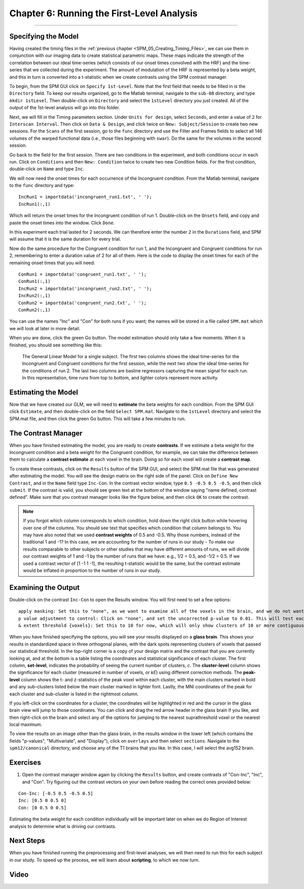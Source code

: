 .. _SPM_06_Stats_Running_1stLevel_Analysis:

===========================================
Chapter 6: Running the First-Level Analysis
===========================================

---------

Specifying the Model
********************

Having created the timing files in the :ref:`previous chapter <SPM_05_Creating_Timing_Files>`, we can use them in conjunction with our imaging data to create statistical parametric maps. These maps indicate the strength of the correlation between our ideal time-series (which consists of our onset times convolved with the HRF) and the time-series that we collected during the experiment. The amount of modulation of the HRF is represented by a beta weight, and this in turn is converted into a t-statistic when we create contrasts using the SPM contrast manager.

To begin, from the SPM GUI click on ``Specify 1st-Level``. Note that the first field that needs to be filled in is the ``Directory`` field. To keep our results organized, go to the Matlab terminal, navigate to the ``sub-08`` directory, and type ``mkdir 1stLevel``. Then double-click on ``Directory`` and select the ``1stLevel`` directory you just created. All of the output of the 1st-level analysis will go into this folder.

Next, we will fill in the Timing parameters section. Under ``Units for design``, select ``Seconds``, and enter a value of ``2`` for ``Interscan Interval``. Then click on ``Data & Design``, and click twice on ``New: Subject/Session`` to create two new sessions. For the ``Scans`` of the first session, go to the ``func`` directory and use the Filter and Frames fields to select all 146 volumes of the warped functional data (i.e., those files beginning with ``swar``). Do the same for the volumes in the second session.

Go back to the field for the first session. There are two conditions in the experiment, and both conditions occur in each run. Click on ``Conditions`` and then ``New: Condition`` twice to create two new Condition fields. For the first condition, double-click on ``Name`` and type ``Inc``.

We will now need the onset times for each occurrence of the Incongruent condition. From the Matlab terminal, navigate to the ``func`` directory and type:

::

  IncRun1 = importdata('incongruent_run1.txt', ' ');
  IncRun1(:,1)
  
Which will return the onset times for the Incongruent condition of run 1. Double-click on the ``Onsets`` field, and copy and paste the onset times into the window. Click ``Done``. 

In this experiment each trial lasted for 2 seconds. We can therefore enter the number ``2`` in the ``Durations`` field, and SPM will assume that it is the same duration for every trial.

Now do the same procedure for the Congruent condition for run 1, and the Incongruent and Congruent conditions for run 2, remembering to enter a duration value of 2 for all of them. Here is the code to display the onset times for each of the remaining onset times that you will need:

::

  ConRun1 = importdata('congruent_run1.txt', ' ');
  ConRun1(:,1)
  IncRun2 = importdata('incongruent_run2.txt', ' ');
  IncRun2(:,1)
  ConRun2 = importdata('congruent_run2.txt', ' ');
  ConRun2(:,1)

You can use the names "Inc" and "Con" for both runs if you want; the names will be stored in a file called ``SPM.mat`` which we will look at later in more detail.

When you are done, click the green Go button. The model estimation should only take a few moments. When it is finished, you should see something like this:

.. figure:: 05_06_Design_Review.png

  The General Linear Model for a single subject. The first two columns shows the ideal time-series for the Incongruent and Congruent conditions for the first session, while the next two show the ideal time-series for the conditions of run 2. The last two columns are basline regressors capturing the mean signal for each run. In this representation, time runs from top to bottom, and lighter colors represent more activity.
  
  
Estimating the Model
********************

Now that we have created our GLM, we will need to **estimate** the beta weights for each condition. From the SPM GUI click ``Estimate``, and then double-click on the field ``Select SPM.mat``. Navigate to the ``1stLevel`` directory and select the SPM.mat file, and then click the green Go button. This will take a few minutes to run.

The Contrast Manager
********************

When you have finished estimating the model, you are ready to create **contrasts**. If we estimate a beta weight for the Incongruent condition and a beta weight for the Congruent condition, for example, we can take the difference between them to calculate a **contrast estimate** at each voxel in the brain. Doing so for each voxel will create a **contrast map**.

To create these contrasts, click on the ``Results`` button of the SPM GUI, and select the SPM.mat file that was generated after estimating the model. You will see the design matrix on the right side of the panel. Click on ``Define New Contrast``, and in the ``Name`` field type ``Inc-Con``. In the contrast vector window, type ``0.5 -0.5 0.5 -0.5``, and then click ``submit``. If the contrast is valid, you should see green text at the bottom of the window saying "name defined, contrast defined". Make sure that you contrast manager looks like the figure below, and then click ``OK`` to create the contrast.

.. figure:: 06_Contrast_Inc-Con.png

.. note::

  If you forgot which column corresponds to which condition, hold down the right click button while hovering over one of the columns. You should see text that specifies which condition that column belongs to.
  You may have also noted that we used **contrast weights** of 0.5 and -0.5. Why those numbers, instead of the traditional 1 and -1? In this case, we are accounting for the number of runs in our study - To make our results comparable to other subjects or other studies that may have different amounts of runs, we will divide our contrast weights of 1 and -1 by the number of runs that we have: e.g., 1/2 = 0.5, and -1/2 = 0.5. If we used a contrast vector of [1 -1 1 -1], the resulting t-statistic would be the same, but the contrast estimate would be inflated in proportion to the number of runs in our study.

Examining the Output
********************

Double-click on the contrast ``Inc-Con`` to open the Results window. You will first need to set a few options:

::

  apply masking: Set this to "none", as we want to examine all of the voxels in the brain, and we do not want to restrict our analysis to a mask.
  p value adjustment to control: Click on "none", and set the uncorrected p-value to 0.01. This will test each voxel individually at a p-threshold of 0.01.
  & extent threshold {voxels}: Set this to 10 for now, which will only show clusters of 10 or more contiguous voxels. Right now we're doing this to eliminate specks of voxels most likely found in noisy regions, such as the ventricles; later on we will learn how to do **cluster correction** at the group level to appropriately control for the number of individual statistical tests.
  

When you have finished specifying the options, you will see your results displayed on a **glass brain**. This shows your results in standardized space in three orthogonal planes, with the dark spots representing clusters of voxels that passed our statistical threshold. In the top-right corner is a copy of your design matrix and the contrast that you are currently looking at, and at the bottom is a table listing the coordinates and statistical significance of each cluster. The first column, **set-level**, indicates the probability of seeing the current number of clusters, *c*. The **cluster-level** column shows the significance for each cluster (measured in number of voxels, or *kE*) using different correction methods. The **peak-level** column shows the t- and z-statistics of the peak voxel within each cluster, with the main clusters marked in bold and any sub-clusters listed below the main cluster marked in lighter font. Lastly, the MNI coordinates of the peak for each cluster and sub-cluster is listed in the rightmost column.

If you left-click on the coordinates for a cluster, the coordinates will be highlighted in red and the cursor in the glass brain view will jump to those coordinates. You can click and drag the red arrow header in the glass brain if you like, and then right-click on the brain and select any of the options for jumping to the nearest suprathreshold voxel or the nearest local maximum.

To view the results on an image other than the glass brain, in the results window in the lower left (which contains the fields "p-values", "Multivariate", and "Display"), click on ``overlays`` and then select ``sections``. Navigate to the ``spm12/canonical`` directory, and choose any of the T1 brains that you like. In this case, I will select the avg152 brain.




Exercises
*********

1. Open the contrast manager window again by clicking the ``Results`` button, and create contrasts of "Con-Inc", "Inc", and "Con". Try figuring out the contrast vectors on your own before reading the correct ones provided below:

::

  Con-Inc: [-0.5 0.5 -0.5 0.5]
  Inc: [0.5 0 0.5 0]
  Con: [0 0.5 0 0.5]
  
Estimating the beta weight for each condition individually will be important later on when we do Region of Interest analysis to determine what is driving our contrasts.

Next Steps
**********

When you have finished running the preprocessing and first-level analyses, we will then need to run this for each subject in our study. To speed up the process, we will learn about **scripting**, to which we now turn.


Video
*****
